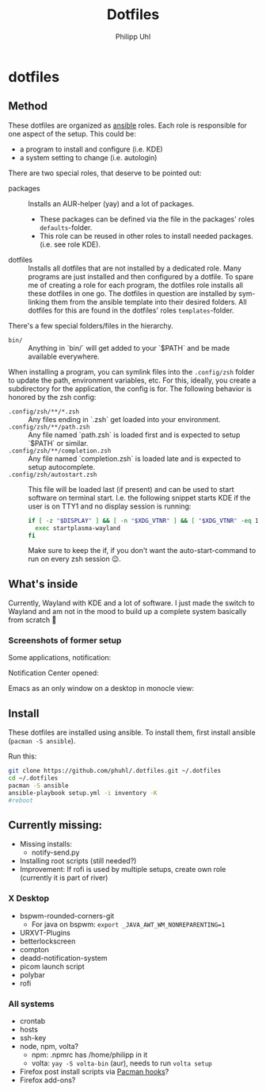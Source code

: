 #+TITLE:Dotfiles
#+AUTHOR:Philipp Uhl

* dotfiles

** Method

These dotfiles are organized as [[https://www.ansible.com/][ansible]] roles. Each role is
responsible for one aspect of the setup. This could be:
- a program to install and configure (i.e. KDE)
- a system setting to change (i.e. autologin)

There are two special roles, that deserve to be pointed out:
- packages :: Installs an AUR-helper (yay) and a lot of
  packages. 
  - These packages can be defined via the file in the
    packages' roles =defaults=-folder.
  - This role can be reused in other roles to install needed
    packages. (i.e. see role KDE).
- dotfiles :: Installs all dotfiles that are not installed by a
  dedicated role. Many programs are just installed and then configured
  by a dotfile. To spare me of creating a role for each program, the
  dotfiles role installs all these dotfiles in one go. The dotfiles in
  question are installed by sym-linking them from the ansible template
  into their desired folders. All dotfiles for this are found in the
  dotfiles' roles =templates=-folder.


There's a few special folders/files in the hierarchy.

- =bin/= :: Anything in `bin/` will get added to your `$PATH` and be made
  available everywhere.


When installing a program, you can symlink files into the =.config/zsh=
folder to update the path, environment variables, etc. For this,
ideally, you create a subdirectory for the application, the config is
for. The following behavior is honored by the zsh config:

- =.config/zsh/**/*.zsh= :: Any files ending in `.zsh` get loaded into your
  environment.
- =.config/zsh/**/path.zsh= :: Any file named `path.zsh` is loaded first and is
  expected to setup `$PATH` or similar.
- =.config/zsh/**/completion.zsh= :: Any file named `completion.zsh` is loaded
  late and is expected to setup autocomplete.
- =.config/zsh/autostart.zsh= :: This file will be loaded last (if
  present) and can be used to start software on terminal
  start. I.e. the following snippet starts KDE if the user is on TTY1
  and no display session is running:
  #+BEGIN_SRC sh
  if [ -z "$DISPLAY" ] && [ -n "$XDG_VTNR" ] && [ "$XDG_VTNR" -eq 1 ]; then
    exec startplasma-wayland
  fi
  #+END_SRC
  Make sure to keep the if, if you don't want the auto-start-command
  to run on every zsh session 😉.

** What's inside

Currently, Wayland with KDE and a lot of software. I just made the
switch to Wayland and am not in the mood to build up a complete system
basically from scratch 🙈

*** Screenshots of former setup

Some applications, notification:
[[file:README.org.img/org_20181125_131724_ZI9o09.jpg]]

Notification Center opened:
[[file:README.org.img/org_20181203_164608_WqFdmO.jpg]]

Emacs as an only window on a desktop in monocle view:
[[file:README.org.img/org_20181203_164817_XTvKHh.jpg]]

** Install

These dotfiles are installed using ansible. To install them, first
install ansible (=pacman -S ansible=).


Run this:

#+BEGIN_SRC sh
git clone https://github.com/phuhl/.dotfiles.git ~/.dotfiles
cd ~/.dotfiles
pacman -S ansible
ansible-playbook setup.yml -i inventory -K
#reboot
#+END_SRC


** Currently missing:

- Missing installs:
  - notify-send.py
- Installing root scripts (still needed?)
- Improvement: If rofi is used by multiple setups, create own role
  (currently it is part of river)
    
*** X Desktop

- bspwm-rounded-corners-git
  - For java on bspwm: =export _JAVA_AWT_WM_NONREPARENTING=1=
- URXVT-Plugins
- betterlockscreen
- compton
- deadd-notification-system
- picom launch script
- polybar
- rofi

*** All systems

- crontab
- hosts
- ssh-key
- node, npm, volta?
  - npm: .npmrc has /home/philipp in it
  - volta: =yay -S volta-bin= (aur), needs to run =volta setup=
- Firefox post install scripts via [[https://wiki.archlinux.org/title/Pacman#Hooks][Pacman hooks]]?
- Firefox add-ons?
